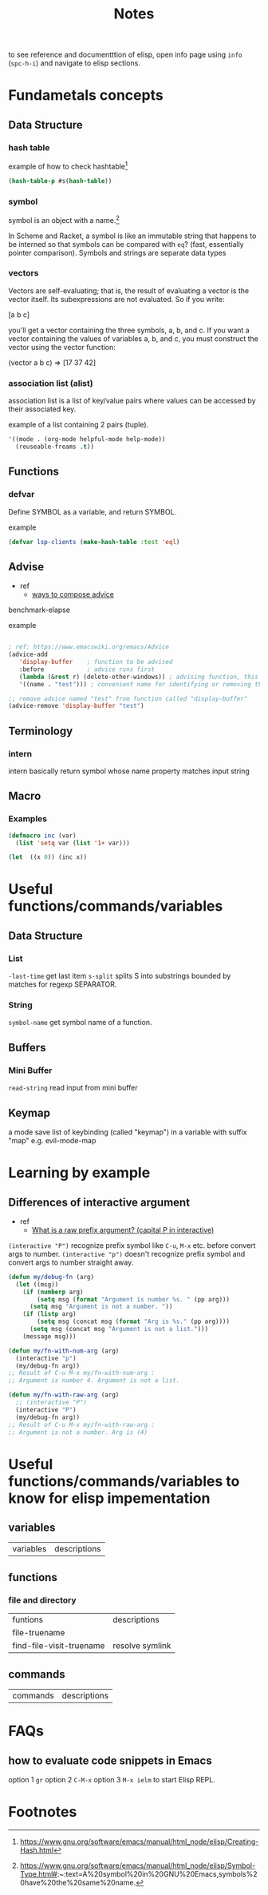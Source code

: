 #+TITLE: Notes

to see reference and documentttion of elisp, open info page using =info= (=spc-h-i=) and navigate to elisp sections.

* Fundametals concepts
** Data Structure
*** hash table
:PROPERTIES:
:ID:       f1c058bb-0602-416f-bfd5-470f11ba517f
:END:

example of how to check hashtable[fn:2]
#+BEGIN_SRC emacs-lisp
(hash-table-p #s(hash-table))
#+END_SRC

*** symbol
symbol is an object with a name.[fn:1]

In Scheme and Racket, a symbol is like an immutable string that happens to be interned so that symbols can be compared with =eq=? (fast, essentially pointer comparison). Symbols and strings are separate data types
*** vectors
Vectors are self-evaluating; that is, the result of evaluating a vector is the vector itself. Its
subexpressions are not evaluated. So if you write:

[a b c]

you'll get a vector containing the three symbols, a, b, and c. If you want a vector containing the
values of variables a, b, and c, you must construct the vector using the vector function:

(vector a b c) ⇒ [17 37 42]
*** association list (alist)
association list is a list of key/value pairs where values can be accessed by their associated key.

example of a list containing 2 pairs (tuple).
#+BEGIN_SRC emacs-lisp :noeval
'((mode . (org-mode helpful-mode help-mode))
  (reuseable-freams .t))
#+END_SRC
** Functions
*** defvar
Define SYMBOL as a variable, and return SYMBOL.

example
#+BEGIN_SRC emacs-lisp :noeval
(defvar lsp-clients (make-hash-table :test 'eql)
#+END_SRC
** Advise
- ref
  - [[https://www.gnu.org/software/emacs/manual/html_node/elisp/Advice-Combinators.html][ways to compose advice]]
benchmark-elapse

example
#+BEGIN_SRC emacs-lisp :noeval

; ref: https://www.emacswiki.org/emacs/Advice
(advice-add
   'display-buffer    ; function to be advised
   :before            ; advice runs first
   (lambda (&rest r) (delete-other-windows)) ; advising function, this must have the same argument list as the main function, in this case all absorbed into a list "r"
   '((name . "test"))) ; convenient name for identifying or removing this advice later

;; remove advice named "test" from function called "display-buffer"
(advice-remove 'display-buffer "test")
#+END_SRC

** Terminology
*** intern
intern basically return symbol whose name property matches input string
** Macro
*** Examples
#+BEGIN_SRC emacs-lisp
(defmacro inc (var)
  (list 'setq var (list '1+ var)))

(let  ((x 0)) (inc x))
#+END_SRC

* Useful functions/commands/variables
** Data Structure
*** List
~-last-time~ get last item
~s-split~ splits S into substrings bounded by matches for regexp SEPARATOR.
*** String
~symbol-name~ get symbol name of a function.
** Buffers
*** Mini Buffer
~read-string~ read input from mini buffer
** Keymap
a mode save list of keybinding (called "keymap") in a variable with suffix "map" e.g. evil-mode-map
* Learning by example
** Differences of interactive argument
:PROPERTIES:
:ID:       484d8677-4607-4c01-a670-05ad6d601a41
:END:
- ref
  - [[https://emacs.stackexchange.com/questions/13886/what-is-a-raw-prefix-argument-capital-p-in-interactive][What is a raw prefix argument? (capital P in interactive)]]
~(interactive "P")~ recognize prefix symbol like =C-u=, =M-x= etc. before convert args to number.
~(interactive "p")~ doesn't recognize prefix symbol and convert args to number straight away.

#+BEGIN_SRC emacs-lisp
(defun my/debug-fn (arg)
  (let ((msg))
    (if (numberp arg)
        (setq msg (format "Argument is number %s. " (pp arg)))
      (setq msg "Argument is not a number. "))
    (if (listp arg)
        (setq msg (concat msg (format "Arg is %s." (pp arg))))
      (setq msg (concat msg "Argument is not a list.")))
    (message msg)))

(defun my/fn-with-num-arg (arg)
  (interactive "p")
  (my/debug-fn arg))
;; Result of C-u M-x my/fn-with-num-arg :
;; Argument is number 4. Argument is not a list.

(defun my/fn-with-raw-arg (arg)
  ;; (interactive "P")
  (interactive "P")
  (my/debug-fn arg))
;; Result of C-u M-x my/fn-with-raw-arg :
;; Argument is not a number. Arg is (4)
#+END_SRC

#+RESULTS:
: my/fn-with-raw-arg
* Useful functions/commands/variables to know for elisp impementation

** variables
| variables | descriptions |
** functions
*** file and directory
| funtions                 | descriptions    |
| file-truename            |                 |
| find-file-visit-truename | resolve symlink |
** commands
| commands | descriptions |
* FAQs
** how to evaluate code snippets in Emacs
option 1 =gr=
option 2 =C-M-x=
option 3 =M-x ielm= to start Elisp REPL.
* Footnotes
[fn:2] https://www.gnu.org/software/emacs/manual/html_node/elisp/Creating-Hash.html

[fn:1]  https://www.gnu.org/software/emacs/manual/html_node/elisp/Symbol-Type.html#:~:text=A%20symbol%20in%20GNU%20Emacs,symbols%20have%20the%20same%20name.
